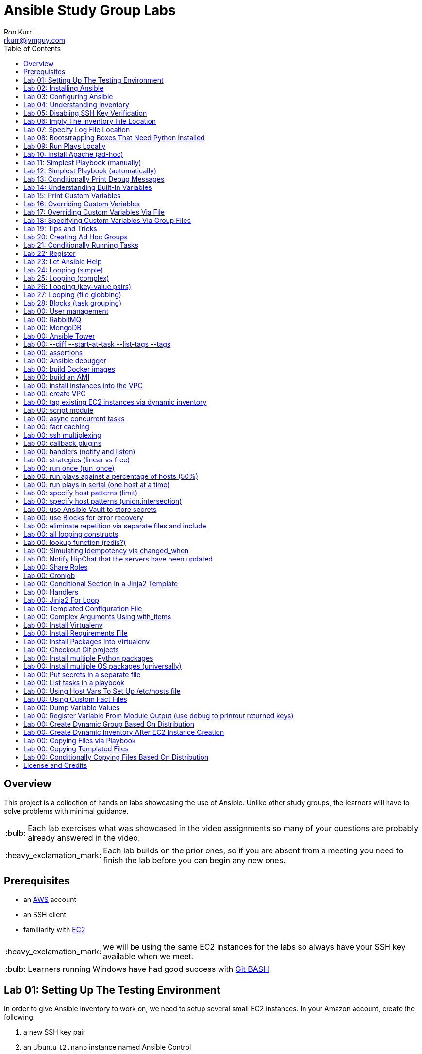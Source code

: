 :toc:
:toc-placement!:

:note-caption: :information_source:
:tip-caption: :bulb:
:important-caption: :heavy_exclamation_mark:
:warning-caption: :warning:
:caution-caption: :fire:

= Ansible Study Group Labs
Ron Kurr <rkurr@jvmguy.com>


toc::[]

== Overview
This project is a collection of hands on labs showcasing the use of Ansible.  Unlike other study groups, the learners will have to solve problems with minimal guidance.

TIP: Each lab exercises what was showcased in the video assignments so many of your questions are probably already answered in the video.

IMPORTANT: Each lab builds on the prior ones, so if you are absent from a meeting you need to finish the lab before you can begin any new ones.

== Prerequisites

* an https://aws.amazon.com/[AWS] account
* an SSH client
* familiarity with https://aws.amazon.com/ec2/[EC2]

IMPORTANT: we will be using the same EC2 instances for the labs so always have your SSH key available when we meet.

TIP: Learners running Windows have had good success with http://gitforwindows.org/[Git BASH].

== Lab 01: Setting Up The Testing Environment
In order to give Ansible inventory to work on, we need to setup several small EC2 instances.  In your Amazon account, create the following:

. a new SSH key pair
. an Ubuntu `t2.nano` instance named Ansible Control
. an Ubuntu `t2.nano` instance named Alpha
. an Ubuntu `t2.nano` instance named Bravo
. an Amazon Linux `t2.nano` instance named Charlie
. an Amazon Linux `t2.nano` instance named Delta

IMPORTANT: Ensure that the security group on the instances allows inbound SSH access (port 22).

IMPORTANT: All instances need to have *both* a public and private ip address or packages management will not work!

TIP: Store your SSH keys on a USB stick so you can use different computers to connect to your control instance.

CAUTION: Remember to not use your root account when setting things up.  An Administrator IAM account is highly recommended.


Ansible uses SSH so we need to verify SSH is working as required.

. copy the private half of your SSH key to the control box
. from the control box, ensure you can SSH into Alpha
. from the control box, ensure you can SSH into Bravo
. from the control box, ensure you can SSH into Charlie
. from the control box, ensure you can SSH into Delta
. stop all of your instances

TIP: The `scp` command can be used to upload the key file.

IMPORTANT: SSH is very picky about file permissions so remember to set the proper permissions on the key prior to use.

.AWS Console
image::aws-console.png[AWS Console]

== Lab 02: Installing Ansible
. Install the Ansible PPA on the Ansible control box.
. Have Ansible print its version to verify the installation

TIP: The video has the steps as does the Ansible documentation. The documentation is easier to follow.

.Example Output
----
ansible 2.4.3.0
  config file = /etc/ansible/ansible.cfg
  configured module search path = [u'/home/ubuntu/.ansible/plugins/modules', u'/usr/share/ansible/plugins/modules']
  ansible python module location = /usr/lib/python2.7/dist-packages/ansible
  executable location = /usr/bin/ansible
  python version = 2.7.12 (default, Dec  4 2017, 14:50:18) [GCC 5.4.0 20160609]
----

IMPORTANT: Ansible requires that Python2 be installed on all the target machines or many of the modules will not work. On the `Alpha` and `Bravo` install the `software-properties-common` and `python` packages. `Charlie` and `Delta`, being Amazon Linux, already have Python installed.

== Lab 03: Configuring Ansible
. use the `ansible` command to apply the `ping` module to the `alpha` box.  Do *not* use a `hosts` or `ansible.cfg` file, specifying the information using command-line switches instead.
. create an `ansible.cfg` file, specifying the location of your private SSH key
. apply the `ping` module again, using the `ansible.cfg` file this time

TIP: When specifying inventory on the command line, makes sure to have a trailing comma `,`

TIP: Format of the configuration file http://docs.ansible.com/ansible/latest/intro_configuration.html[can be found here].

TIP: Read the documentation to see exactly where configuration files are read from

.Example Output
----
172.31.35.226 | SUCCESS => {
    "changed": false,
    "ping": "pong"
}
----


== Lab 04: Understanding Inventory
. create a `hosts` file with two groups.  One named `ubuntu` and one named `amazon`,  Put `alpha` and `bravo` in the `ubuntu` group and `charlie` and `delta` in the `amazon` group
. apply the `ping` module again, using the `hosts` file this time
. apply the `ping` module, but only to the `ubuntu` group
. apply the `ping` module, but only to the `amazon` group
. create a `blue` group with `alpha` and `charlie` as members and a `green` group with `bravo` and `delta` as members
. apply the `ping` module, but only to the `blue` group
. apply the `ping` module, but only to the `green` group
. apply the `ping` module to the `all` group


TIP: Remember, Ubuntu boxes use `ubuntu` as the user name and Amazon Linux uses `ec2-user`

TIP: A best practice is to specify your machines at the top of the inventory file and create the groups by referencing the machine names.  This avoids duplication of information, easing maintenance.

.Example Output
[source,json]
----
delta | SUCCESS => {
    "changed": false,
    "ping": "pong"
}
charlie | SUCCESS => {
    "changed": false,
    "ping": "pong"
}
bravo | SUCCESS => {
    "changed": false,
    "ping": "pong"
}
alpha | SUCCESS => {
    "changed": false,
    "ping": "pong"
}
----

== Lab 05: Disabling SSH Key Verification
The first time you ssh into a box, you are presented with this warning:

----
The authenticity of host '172.31.43.113 (172.31.43.113)' can't be established.
ECDSA key fingerprint is SHA256:CKohzQOoCI3Gx1rHRBuMgoXfqdPS+gFPCUHbubc/OIc.
Are you sure you want to continue connecting (yes/no)?
----

This is to prevent man-in-the-middle attacks.  Although more secure, this warning does not work well in automated environments.  This is especially true in a cloud environment where machines come and go on an hourly basis.

Modify your `ansible.cfg` file to disable this warning.  To simulate visiting a machine for the first time, test your changes by always removing the `known_hosts` file.  For example,

----
rm -f ~/.ssh/known_hosts && ansible ...
----

You have completed the lab if you can ping all hosts and never see the warning.

----
delta | SUCCESS => {
    "changed": false,
    "ping": "pong"
}
charlie | SUCCESS => {
    "changed": false,
    "ping": "pong"
}
bravo | SUCCESS => {
    "changed": false,
    "ping": "pong"
}
alpha | SUCCESS => {
    "changed": false,
    "ping": "pong"
}
----

== Lab 06: Imply The Inventory File Location
In the previous labs, we have been specifying the inventory file to use.  To simplify the commands, let's tell Ansible which inventory file to use.

Modify `ansible.cfg` so that the inventory file is implied.  You have completed the lab if all hosts can have the `ping` module applied without specifying the inventory file on the command-line.

----
delta | SUCCESS => {
    "changed": false,
    "ping": "pong"
}
charlie | SUCCESS => {
    "changed": false,
    "ping": "pong"
}
bravo | SUCCESS => {
    "changed": false,
    "ping": "pong"
}
alpha | SUCCESS => {
    "changed": false,
    "ping": "pong"
}
----

== Lab 07: Specify Log File Location
Ansible emits a log of the work it performs and you can control the location of that file.

Modify `ansible.cfg` so that the log file is created in the current directory.  You have completed the lab if after you `ping` all hosts, you have a file named `ansible.log` in the current directory and it contains text similar to this:

----
2018-02-07 00:06:51,516 p=32528 u=ubuntu |  delta | SUCCESS => {
    "changed": false,
    "ping": "pong"
}
2018-02-07 00:06:51,538 p=32528 u=ubuntu |  bravo | SUCCESS => {
    "changed": false,
    "ping": "pong"
}
2018-02-07 00:06:51,549 p=32528 u=ubuntu |  alpha | SUCCESS => {
    "changed": false,
    "ping": "pong"
}
2018-02-07 00:06:51,556 p=32528 u=ubuntu |  charlie | SUCCESS => {
    "changed": false,
    "ping": "pong"
}
----

== Lab 08: Bootstrapping Boxes That Need Python Installed
We have already seen that a minimal install of Python2 is required on the target machines in order for Ansible to run its modules.  Installing Python on multiple machines can be tedious and error prone.  It is possible to have Ansible do the work for us by using the http://docs.ansible.com/ansible/latest/raw_module.html[raw] module.

. create a new Ubuntu instance named `Echo` but *do not install Python on it*
. add the new instance to the inventory file, making it part of the `ubuntu` group
. craft an Ansible command-line that uses the `raw` module to install the `software-properties-common` and `python` packages, applying it to the `ubuntu` group

The lab is complete if you see that `echo` gets Python installed but `alpha` and `bravo` don't.

----
bravo | SUCCESS | rc=0 >>
Reading package lists... Done
Building dependency tree
Reading state information... Done
python is already the newest version (2.7.11-1).
software-properties-common is already the newest version (0.96.20.7).
0 upgraded, 0 newly installed, 0 to remove and 14 not upgraded.
Shared connection to 172.31.43.113 closed.


alpha | SUCCESS | rc=0 >>
Reading package lists... Done
Building dependency tree
Reading state information... Done
python is already the newest version (2.7.11-1).
software-properties-common is already the newest version (0.96.20.7).
0 upgraded, 0 newly installed, 0 to remove and 14 not upgraded.
Shared connection to 172.31.35.226 closed.


echo | SUCCESS | rc=0 >>
Reading package lists... Done
Building dependency tree
Reading state information... Done
software-properties-common is already the newest version (0.96.20.7).
The following additional packages will be installed:
  libpython-stdlib libpython2.7-minimal libpython2.7-stdlib python-minimal
  python2.7 python2.7-minimal
Suggested packages:
  python-doc python-tk python2.7-doc binutils binfmt-support
The following NEW packages will be installed:
  libpython-stdlib libpython2.7-minimal libpython2.7-stdlib python
  python-minimal python2.7 python2.7-minimal
0 upgraded, 7 newly installed, 0 to remove and 0 not upgraded.
Need to get 3,908 kB of archives.
After this operation, 16.6 MB of additional disk space will be used.
Get:1 http://us-west-2.ec2.archive.ubuntu.com/ubuntu xenial-updates/main amd64 libpython2.7-minimal amd64 2.7.12-1ubuntu0~16.04.2 [338 kB]
Get:2 http://us-west-2.ec2.archive.ubuntu.com/ubuntu xenial-updates/main amd64 python2.7-minimal amd64 2.7.12-1ubuntu0~16.04.2 [1,294 kB]
Get:3 http://us-west-2.ec2.archive.ubuntu.com/ubuntu xenial/main amd64 python-minimal amd64 2.7.11-1 [28.2 kB]
Get:4 http://us-west-2.ec2.archive.ubuntu.com/ubuntu xenial-updates/main amd64 libpython2.7-stdlib amd64 2.7.12-1ubuntu0~16.04.2 [1,880 kB]
Get:5 http://us-west-2.ec2.archive.ubuntu.com/ubuntu xenial-updates/main amd64 python2.7 amd64 2.7.12-1ubuntu0~16.04.2 [224 kB]
Get:6 http://us-west-2.ec2.archive.ubuntu.com/ubuntu xenial/main amd64 libpython-stdlib amd64 2.7.11-1 [7,656 B]
Get:7 http://us-west-2.ec2.archive.ubuntu.com/ubuntu xenial/main amd64 python amd64 2.7.11-1 [137 kB]
Fetched 3,908 kB in 0s (26.2 MB/s)
Selecting previously unselected package libpython2.7-minimal:amd64.
(Reading database ... 51121 files and directories currently installed.)
Preparing to unpack .../libpython2.7-minimal_2.7.12-1ubuntu0~16.04.2_amd64.deb ...
Unpacking libpython2.7-minimal:amd64 (2.7.12-1ubuntu0~16.04.2) ...
Selecting previously unselected package python2.7-minimal.
Preparing to unpack .../python2.7-minimal_2.7.12-1ubuntu0~16.04.2_amd64.deb ...
Unpacking python2.7-minimal (2.7.12-1ubuntu0~16.04.2) ...
Selecting previously unselected package python-minimal.
Preparing to unpack .../python-minimal_2.7.11-1_amd64.deb ...
Unpacking python-minimal (2.7.11-1) ...
Selecting previously unselected package libpython2.7-stdlib:amd64.
Preparing to unpack .../libpython2.7-stdlib_2.7.12-1ubuntu0~16.04.2_amd64.deb ...
Unpacking libpython2.7-stdlib:amd64 (2.7.12-1ubuntu0~16.04.2) ...
Selecting previously unselected package python2.7.
Preparing to unpack .../python2.7_2.7.12-1ubuntu0~16.04.2_amd64.deb ...
Unpacking python2.7 (2.7.12-1ubuntu0~16.04.2) ...
Selecting previously unselected package libpython-stdlib:amd64.
Preparing to unpack .../libpython-stdlib_2.7.11-1_amd64.deb ...
Unpacking libpython-stdlib:amd64 (2.7.11-1) ...
Processing triggers for man-db (2.7.5-1) ...
Processing triggers for mime-support (3.59ubuntu1) ...
Setting up libpython2.7-minimal:amd64 (2.7.12-1ubuntu0~16.04.2) ...
Setting up python2.7-minimal (2.7.12-1ubuntu0~16.04.2) ...
Linking and byte-compiling packages for runtime python2.7...
Setting up python-minimal (2.7.11-1) ...
Selecting previously unselected package python.
(Reading database ... 51867 files and directories currently installed.)
Preparing to unpack .../python_2.7.11-1_amd64.deb ...
Unpacking python (2.7.11-1) ...
Processing triggers for man-db (2.7.5-1) ...
Setting up libpython2.7-stdlib:amd64 (2.7.12-1ubuntu0~16.04.2) ...
Setting up python2.7 (2.7.12-1ubuntu0~16.04.2) ...
Setting up libpython-stdlib:amd64 (2.7.11-1) ...
Setting up python (2.7.11-1) ...
Warning: Permanently added '172.31.43.102' (ECDSA) to the list of known hosts.
Shared connection to 172.31.43.102 closed.
----

== Lab 09: Run Plays Locally
Much of the time, Ansible will be operating on remote machines but sometimes Ansible needs to operate on the control host. In this lab, we will learn proper command-line switches that are needed to have Ansible operate against the local machine.

. learn about the `setup` module but *do not use your web browser*!
. create a command-line that will apply the `setup` module against the local machine
. create a command-line that will apply the `setup` module against the local machine, only returning the minimum information
. create a command-line that will apply the `setup` module against the local machine, returning only the attributes starting with `ansible_distribution`

TIP: Read the *entire* help entry

You have completed the lab if Ansible reports something similar to this:

----
localhost | SUCCESS => {
    "ansible_facts": {
        "ansible_distribution": "Ubuntu",
        "ansible_distribution_file_parsed": true,
        "ansible_distribution_file_path": "/etc/os-release",
        "ansible_distribution_file_variety": "Debian",
        "ansible_distribution_major_version": "16",
        "ansible_distribution_release": "xenial",
        "ansible_distribution_version": "16.04"
    },
    "changed": false
}
----

== Lab 10: Install Apache (ad-hoc)
. learn about the `yum` module
. learn about the `apt` module
. learn about the `service` module
. install the latest `apache2` package on the `ubuntu` servers
. install the latest `httpd` package on the `amazon` servers
. start the `apache2` service on the `ubuntu` servers
. start the `httpd` service on the `amazon` servers

You have completed the lab if you can connect your web browser to the *public* ips of all your servers.  Apache should send back a "welcome" page.

TIP: Ubuntu and Amazon Linux use *different* package managers

TIP: The state of the service should be `started` and enabled

TIP: Packages can only be installed by a *privileged* user

== Lab 11: Simplest Playbook (manually)
. learn about the `debug` module
. create a playbook named `lab-11.yml` that applies the `debug` module to all inventory
. the message can be anything you want

You have completed the lab if Ansible reports something similar to this:

----
PLAY [Exercise Debug Module] ***************************************************************************************************************

TASK [Gathering Facts] *********************************************************************************************************************
ok: [delta]
ok: [charlie]
ok: [bravo]
ok: [echo]
ok: [alpha]

TASK [Print Hello] *************************************************************************************************************************
ok: [alpha] => {
    "msg": "Ron was here!"
}
ok: [bravo] => {
    "msg": "Ron was here!"
}
ok: [charlie] => {
    "msg": "Ron was here!"
}
ok: [delta] => {
    "msg": "Ron was here!"
}
ok: [echo] => {
    "msg": "Ron was here!"
}

PLAY RECAP *********************************************************************************************************************************
alpha                      : ok=2    changed=0    unreachable=0    failed=0
bravo                      : ok=2    changed=0    unreachable=0    failed=0
charlie                    : ok=2    changed=0    unreachable=0    failed=0
delta                      : ok=2    changed=0    unreachable=0    failed=0
echo                       : ok=2    changed=0    unreachable=0    failed=0
----

TIP: Indentation matters. I use 4 space indents to make the scoping obvious.

TIP: We use a different Ansible command when running playbooks.

TIP: Always specify whether running as an elevated user is required or not.

TIP: Think of a play as the thing that connects hosts to tasks.

== Lab 12: Simplest Playbook (automatically)
. learn about https://bash.cyberciti.biz/guide/Shebang[Shebang]
. copy `lab-11.yml` to `lab-12.yml`, modifying it so that you can execute `lab-12.yml`
. see what happens when Ansible command-line switches are added, e.g. `./lab-12.yml --version` or `./lab-12.yml --verbose`?

TIP: File permissions matter.

The lab is complete if you can execute `./lab-12.yml` and you see something like this:

----
PLAY [Exercise Debug Module] ***************************************************************************************************************

TASK [Gathering Facts] *********************************************************************************************************************
ok: [delta]
ok: [charlie]
ok: [bravo]
ok: [echo]
ok: [alpha]

TASK [Print Hello] *************************************************************************************************************************
ok: [alpha] => {
    "msg": "Ron was here!"
}
ok: [bravo] => {
    "msg": "Ron was here!"
}
ok: [charlie] => {
    "msg": "Ron was here!"
}
ok: [delta] => {
    "msg": "Ron was here!"
}
ok: [echo] => {
    "msg": "Ron was here!"
}

PLAY RECAP *********************************************************************************************************************************
alpha                      : ok=2    changed=0    unreachable=0    failed=0
bravo                      : ok=2    changed=0    unreachable=0    failed=0
charlie                    : ok=2    changed=0    unreachable=0    failed=0
delta                      : ok=2    changed=0    unreachable=0    failed=0
echo                       : ok=2    changed=0    unreachable=0    failed=0
----

== Lab 13: Conditionally Print Debug Messages
. copy `lab-12.yml` to `lab-13.yml`
. modify the playbook to only printout the debug messages when the `--verbose` flag is active
. test without the `--verbose` flag *and* with it

TIP: Learn about the `debug` module.

The lab is complete if the tasks are skipped when `--verbose` is not specified but are run when the flag is provided:

----
PLAY [Exercise Debug Module] ***************************************************************************************************************

TASK [Gathering Facts] *********************************************************************************************************************
ok: [charlie]
ok: [delta]
ok: [alpha]
ok: [bravo]
ok: [echo]

TASK [Print Hello] *************************************************************************************************************************
skipping: [alpha]
skipping: [bravo]
skipping: [charlie]
skipping: [delta]
skipping: [echo]

PLAY RECAP *********************************************************************************************************************************
alpha                      : ok=1    changed=0    unreachable=0    failed=0
bravo                      : ok=1    changed=0    unreachable=0    failed=0
charlie                    : ok=1    changed=0    unreachable=0    failed=0
delta                      : ok=1    changed=0    unreachable=0    failed=0
echo                       : ok=1    changed=0    unreachable=0    failed=0
----

== Lab 14: Understanding Built-In Variables
. copy `lab-13.yml` to `lab-14.yml`
. learn about http://docs.ansible.com/ansible/latest/playbooks_variables.html#magic-variables-and-how-to-access-information-about-other-hosts["magic" variables]
. modify the playbook to printout the following information for each host:
.. Name of the groups the current host is a member of
.. Name of the host as declared in the inventory file
.. Name of all hosts participating in the current play
.. Location of the inventory file being used

TIP: You will need multiple tasks to accomplish this.

The lab is complete when the playbook generates something similar to this:

----
Using /home/ubuntu/ansible.cfg as config file

PLAY [Print Built-In Variables] ************************************************************************************************************

TASK [Gathering Facts] *********************************************************************************************************************
ok: [charlie]
ok: [delta]
ok: [bravo]
ok: [alpha]
ok: [echo]

TASK [Print Group Names] *******************************************************************************************************************
ok: [alpha] => {
    "msg": "alpha belongs to the groups [u'blue', u'ubuntu']"
}
ok: [bravo] => {
    "msg": "bravo belongs to the groups [u'green', u'ubuntu']"
}
ok: [charlie] => {
    "msg": "charlie belongs to the groups [u'amazon', u'blue']"
}
ok: [delta] => {
    "msg": "delta belongs to the groups [u'amazon', u'green']"
}
ok: [echo] => {
    "msg": "echo belongs to the groups [u'ubuntu']"
}

TASK [Print Inventory Host Name] ***********************************************************************************************************
ok: [alpha] => {
    "msg": "Host name is alpha"
}
ok: [bravo] => {
    "msg": "Host name is bravo"
}
ok: [charlie] => {
    "msg": "Host name is charlie"
}
ok: [delta] => {
    "msg": "Host name is delta"
}
ok: [echo] => {
    "msg": "Host name is echo"
}

TASK [Print Play Host Names] ***************************************************************************************************************
ok: [alpha] => {
    "msg": "Host name is [u'alpha', u'bravo', u'charlie', u'delta', u'echo']"
}
ok: [bravo] => {
    "msg": "Host name is [u'alpha', u'bravo', u'charlie', u'delta', u'echo']"
}
ok: [charlie] => {
    "msg": "Host name is [u'alpha', u'bravo', u'charlie', u'delta', u'echo']"
}
ok: [delta] => {
    "msg": "Host name is [u'alpha', u'bravo', u'charlie', u'delta', u'echo']"
}
ok: [echo] => {
    "msg": "Host name is [u'alpha', u'bravo', u'charlie', u'delta', u'echo']"
}

TASK [Print Inventory File Location] *******************************************************************************************************
ok: [alpha] => {
    "msg": "Inventory file location is /home/ubuntu/hosts.ini"
}
ok: [bravo] => {
    "msg": "Inventory file location is /home/ubuntu/hosts.ini"
}
ok: [charlie] => {
    "msg": "Inventory file location is /home/ubuntu/hosts.ini"
}
ok: [delta] => {
    "msg": "Inventory file location is /home/ubuntu/hosts.ini"
}
ok: [echo] => {
    "msg": "Inventory file location is /home/ubuntu/hosts.ini"
}

PLAY RECAP *********************************************************************************************************************************
alpha                      : ok=5    changed=0    unreachable=0    failed=0
bravo                      : ok=5    changed=0    unreachable=0    failed=0
charlie                    : ok=5    changed=0    unreachable=0    failed=0
delta                      : ok=5    changed=0    unreachable=0    failed=0
echo                       : ok=5    changed=0    unreachable=0    failed=0
----

== Lab 15: Print Custom Variables
. copy `lab-12.yml` to `lab-15.yml`
. add two custom variables to the playbook
.. `who`
.. `what`
. modify the message to use the two variables

CAUTION: We are copying *lab-12.yml*, not `lab-14.yml`.

The lab is complete if the playbook generates something similar to this:

----
PLAY [Print Custom Variables] **************************************************************************************************************

TASK [Gathering Facts] *********************************************************************************************************************
ok: [delta]
ok: [charlie]
ok: [bravo]
ok: [echo]
ok: [alpha]

TASK [Print Message] ***********************************************************************************************************************
ok: [alpha] => {
    "msg": "Ron says hello!"
}
ok: [bravo] => {
    "msg": "Ron says hello!"
}
ok: [charlie] => {
    "msg": "Ron says hello!"
}
ok: [delta] => {
    "msg": "Ron says hello!"
}
ok: [echo] => {
    "msg": "Ron says hello!"
}

PLAY RECAP *********************************************************************************************************************************
alpha                      : ok=2    changed=0    unreachable=0    failed=0
bravo                      : ok=2    changed=0    unreachable=0    failed=0
charlie                    : ok=2    changed=0    unreachable=0    failed=0
delta                      : ok=2    changed=0    unreachable=0    failed=0
echo                       : ok=2    changed=0    unreachable=0    failed=0
----

== Lab 16: Overriding Custom Variables
. copy `lab-15.yml` to `lab-16.yml`
. create a command-line invocation that overrides the `who` and `what` variables
. **do not edit** `lab-16.yml`!

TIP: Ansible command-line switches can be applied more than once.

TIP: quotes can also be used.

The lab is complete when Ansible emits something similar to this:

----
PLAY [Print Custom Variables] **************************************************************************************************************

TASK [Gathering Facts] *********************************************************************************************************************
ok: [charlie]
ok: [delta]
ok: [bravo]
ok: [alpha]
ok: [echo]

TASK [Print Message] ***********************************************************************************************************************
ok: [alpha] => {
    "msg": "Logan says goodbye!"
}
ok: [bravo] => {
    "msg": "Logan says goodbye!"
}
ok: [charlie] => {
    "msg": "Logan says goodbye!"
}
ok: [delta] => {
    "msg": "Logan says goodbye!"
}
ok: [echo] => {
    "msg": "Logan says goodbye!"
}

PLAY RECAP *********************************************************************************************************************************
alpha                      : ok=2    changed=0    unreachable=0    failed=0
bravo                      : ok=2    changed=0    unreachable=0    failed=0
charlie                    : ok=2    changed=0    unreachable=0    failed=0
delta                      : ok=2    changed=0    unreachable=0    failed=0
echo                       : ok=2    changed=0    unreachable=0    failed=0
----

== Lab 17: Overriding Custom Variables Via File
. copy `lab-16.yml` to `lab-17.yml`
. create a file that contains values for the `who` and `what` variables that are different from the defaults in the playbook
. create a command-line invocation that uses the file
. **do not edit** `lab-17.yml`!

TIP: the format of the file matters.

The lab is complete when Ansible emits something similar to this:

----
PLAY [Print Custom Variables] **************************************************************************************************************

TASK [Gathering Facts] *********************************************************************************************************************
ok: [delta]
ok: [charlie]
ok: [alpha]
ok: [echo]
ok: [bravo]

TASK [Print Message] ***********************************************************************************************************************
ok: [alpha] => {
    "msg": "Devan says howdy!"
}
ok: [bravo] => {
    "msg": "Devan says howdy!"
}
ok: [charlie] => {
    "msg": "Devan says howdy!"
}
ok: [delta] => {
    "msg": "Devan says howdy!"
}
ok: [echo] => {
    "msg": "Devan says howdy!"
}

PLAY RECAP *********************************************************************************************************************************
alpha                      : ok=2    changed=0    unreachable=0    failed=0
bravo                      : ok=2    changed=0    unreachable=0    failed=0
charlie                    : ok=2    changed=0    unreachable=0    failed=0
delta                      : ok=2    changed=0    unreachable=0    failed=0
echo                       : ok=2    changed=0    unreachable=0    failed=0
----

== Lab 18: Specifying Custom Variables Via Group Files
. copy `lab-17.yml` to `lab-18.yml`
. learn about  http://docs.ansible.com/ansible/latest/intro_inventory.html#splitting-out-host-and-group-specific-data[Splitting Out Host and Group Specific Data]
. edit `lab-18.yml`, removing the `vars` section
. create a file that contains values for the `who` and `what` variables that are specific to the `all` group
. create a file that contains values for the `who` and `what` variables that are specific to the `blue` group
. create a command-line invocation that uses those files
. create a file that contains values for the `who` and `what` variables that are specific to the `green` group and rerun the test.  What happens?
. put back the `vars` section in `lab-18.yml` and re-run the test.  What happens?

TIP: the names of the files matters.

The lab is complete when Ansible emits something similar to this:

----
PLAY [Print Custom Variables] **************************************************************************************************************

TASK [Gathering Facts] *********************************************************************************************************************
ok: [delta]
ok: [charlie]
ok: [alpha]
ok: [bravo]
ok: [echo]

TASK [Print Message] ***********************************************************************************************************************
ok: [alpha] => {
    "msg": "Blue says hola!"
}
ok: [bravo] => {
    "msg": "All says hello!"
}
ok: [charlie] => {
    "msg": "Blue says hola!"
}
ok: [delta] => {
    "msg": "All says hello!"
}
ok: [echo] => {
    "msg": "All says hello!"
}

PLAY RECAP *********************************************************************************************************************************
alpha                      : ok=2    changed=0    unreachable=0    failed=0
bravo                      : ok=2    changed=0    unreachable=0    failed=0
charlie                    : ok=2    changed=0    unreachable=0    failed=0
delta                      : ok=2    changed=0    unreachable=0    failed=0
echo                       : ok=2    changed=0    unreachable=0    failed=0
----

== Lab 19: Tips and Tricks
Understanding these switches can help debugging a troublesome playbook.  You won't use them everyday but they do come in handy when trying to understand what is going wrong.

. copy `lab-18.yml` to `lab-19.yml`
. understand the `--syntax-check` switch and try it out
. understand the `--list-hosts` switch and try it out
. understand the `--list-tasks` switch and try it out
. understand the `--check` switch and try it out
. understand the `--step` switch and try it out

== Lab 20: Creating Ad Hoc Groups
Groups can be created dynamically based on facts gathered at runtime, easing the burden of maintaining an inventory file.

. copy `lab-19.yml` to `lab-20.yml`
. refresh your understanding of `group_by`
. modify the playbook to create groups based on the Linux distribution of the host
. create two plays that printout out a message specific to the group

TIP: refresh yourself with the `setup` module

You have completed the lab when you see something similar to this:

----
PLAY [Create Ad Hoc Groups] ****************************************************************************************************************

TASK [Gathering Facts] *********************************************************************************************************************
ok: [charlie]
ok: [delta]
ok: [alpha]
ok: [bravo]
ok: [echo]

TASK [Create groups based on distribution] **************************************************************************************************
ok: [alpha]
ok: [bravo]
ok: [charlie]
ok: [delta]
ok: [echo]

PLAY [Print an Ubuntu group message] *******************************************************************************************************

TASK [Gathering Facts] *********************************************************************************************************************
ok: [alpha]
ok: [bravo]
ok: [echo]

TASK [Print Message] ***********************************************************************************************************************
ok: [alpha] => {
    "msg": "Ubuntu rules!"
}
ok: [bravo] => {
    "msg": "Ubuntu rules!"
}
ok: [echo] => {
    "msg": "Ubuntu rules!"
}

PLAY [Print an Amazon group message] *******************************************************************************************************

TASK [Gathering Facts] *********************************************************************************************************************
ok: [charlie]
ok: [delta]

TASK [Print Message] ***********************************************************************************************************************
ok: [charlie] => {
    "msg": "Amazon rules!"
}
ok: [delta] => {
    "msg": "Amazon rules!"
}

PLAY RECAP *********************************************************************************************************************************
alpha                      : ok=4    changed=0    unreachable=0    failed=0
bravo                      : ok=4    changed=0    unreachable=0    failed=0
charlie                    : ok=4    changed=0    unreachable=0    failed=0
delta                      : ok=4    changed=0    unreachable=0    failed=0
echo                       : ok=4    changed=0    unreachable=0    failed=0
----

== Lab 21: Conditionally Running Tasks
In this lab, we will explore a more practical way of conditionally applying tasks based on facts.

. copy `lab-20.yml` to `lab-21.yml`
. modify the playbook so that a **single** play prints out different messages, depending on the distribution of the target machine.

The lab is complete if you see something similar to this:

----
PLAY [Print messages based on distribution] ************************************************************************************************

TASK [Gathering Facts] *********************************************************************************************************************
ok: [charlie]
ok: [delta]
ok: [alpha]
ok: [echo]
ok: [bravo]

TASK [Print Ubuntu Message] ****************************************************************************************************************
skipping: [charlie]
ok: [alpha] => {
    "msg": "Ubuntu rules!"
}
skipping: [delta]
ok: [bravo] => {
    "msg": "Ubuntu rules!"
}
ok: [echo] => {
    "msg": "Ubuntu rules!"
}

TASK [Print Amazon Message] ****************************************************************************************************************
skipping: [alpha]
skipping: [bravo]
skipping: [echo]
ok: [charlie] => {
    "msg": "Amazon rules!"
}
ok: [delta] => {
    "msg": "Amazon rules!"
}

PLAY RECAP *********************************************************************************************************************************
alpha                      : ok=2    changed=0    unreachable=0    failed=0
bravo                      : ok=2    changed=0    unreachable=0    failed=0
charlie                    : ok=2    changed=0    unreachable=0    failed=0
delta                      : ok=2    changed=0    unreachable=0    failed=0
echo                       : ok=2    changed=0    unreachable=0    failed=0
----

== Lab 22: Register
In this lab, we will put together several concepts, creating a recipe that can be used in production playbooks.

. copy `lab-21.yml` to `lab-22.yml`
. create a single play the executes the `whoami` command and stores the results
. the results are used in a message that prints the login name used to connect
. print the entire result set, but **only when `--verbose` is in play**

TIP: documentation on module return values usually is very poor so get your debug task working to help figure exactly what to use from the result object.

The lab is complete when you see something similar to this (no `--verbose`):

----
PLAY [Understand Registered Variables] *****************************************************************************************************

TASK [Gathering Facts] *********************************************************************************************************************
ok: [charlie]
ok: [delta]
ok: [bravo]
ok: [alpha]
ok: [echo]

TASK [Determine Login Name] ****************************************************************************************************************
changed: [bravo]
changed: [echo]
changed: [alpha]
changed: [charlie]
changed: [delta]

TASK [debug] *******************************************************************************************************************************
skipping: [alpha]
skipping: [bravo]
skipping: [charlie]
skipping: [delta]
skipping: [echo]

TASK [Print Login Name] ********************************************************************************************************************
ok: [alpha] => {
    "msg": "Logged in as user ubuntu"
}
ok: [bravo] => {
    "msg": "Logged in as user ubuntu"
}
ok: [charlie] => {
    "msg": "Logged in as user ec2-user"
}
ok: [delta] => {
    "msg": "Logged in as user ec2-user"
}
ok: [echo] => {
    "msg": "Logged in as user ubuntu"
}

PLAY RECAP *********************************************************************************************************************************
alpha                      : ok=3    changed=1    unreachable=0    failed=0
bravo                      : ok=3    changed=1    unreachable=0    failed=0
charlie                    : ok=3    changed=1    unreachable=0    failed=0
delta                      : ok=3    changed=1    unreachable=0    failed=0
echo                       : ok=3    changed=1    unreachable=0    failed=0
----

== Lab 23: Let Ansible Help
Ansible has so many modules it is easy to not realize that a task you are doing by hand can be more easily accomplished by a module.

. copy `lab-22.yml` to `lab-23.yml`
. create a single play that uses the `command` module to run `touch /tmp/lab-23-was-here.txt`
. notice the warning
. take Ansible's advice and rework the task

TIP: you can use an ad-hoc command to remove the file if you need to reset things during testing

TIP: have a task verify the file's existence so you don't have to do it by hand

The first part of the lab is complete when you see the following:

----
PLAY [Let Ansible Help] ********************************************************************************************************************

TASK [Gathering Facts] *********************************************************************************************************************
ok: [delta]
ok: [charlie]
ok: [bravo]
ok: [alpha]
ok: [echo]

TASK [Create an empty file] ****************************************************************************************************************
 [WARNING]: Consider using file module with state=touch rather than running touch

changed: [bravo]
changed: [alpha]
changed: [echo]
changed: [charlie]
changed: [delta]

PLAY RECAP *********************************************************************************************************************************
alpha                      : ok=2    changed=1    unreachable=0    failed=0
bravo                      : ok=2    changed=1    unreachable=0    failed=0
charlie                    : ok=2    changed=1    unreachable=0    failed=0
delta                      : ok=2    changed=1    unreachable=0    failed=0
echo                       : ok=2    changed=1    unreachable=0    failed=0
----

The second part of the lab is complete when you see the following:

----
PLAY [Let Ansible Help] ********************************************************************************************************************

TASK [Gathering Facts] *********************************************************************************************************************
ok: [charlie]
ok: [delta]
ok: [bravo]
ok: [alpha]
ok: [echo]

TASK [Create an empty file] ****************************************************************************************************************
changed: [bravo]
changed: [alpha]
changed: [echo]
changed: [delta]
changed: [charlie]

TASK [Verify result] ***********************************************************************************************************************
changed: [alpha]
changed: [echo]
changed: [bravo]
changed: [charlie]
changed: [delta]

TASK [Print results] ***********************************************************************************************************************
skipping: [alpha]
skipping: [bravo]
skipping: [charlie]
skipping: [delta]
skipping: [echo]

PLAY RECAP *********************************************************************************************************************************
alpha                      : ok=3    changed=2    unreachable=0    failed=0
bravo                      : ok=3    changed=2    unreachable=0    failed=0
charlie                    : ok=3    changed=2    unreachable=0    failed=0
delta                      : ok=3    changed=2    unreachable=0    failed=0
echo                       : ok=3    changed=2    unreachable=0    failed=0
----

== Lab 24: Looping (simple)
. copy `lab-23.yml` to `lab-24.yml`
. create a play that prints the following names in a *single task*
.. Boom Boom
.. Cable
.. Cannonball
.. Domino
.. Feral
.. Shatterstar
.. Warpath
. the message should say "<name> was a member of X-Force"
. the play should only be applied to `localhost`

The lab is completed when you see something similar to this:

----
PLAY [Looping Showcase] ********************************************************************************************************************

TASK [Gathering Facts] *********************************************************************************************************************
ok: [localhost]

TASK [X-Force Members] *********************************************************************************************************************
ok: [localhost] => (item=Boom Boom) => {
    "changed": false,
    "item": "Boom Boom",
    "msg": "Boom Boom was a member of X-Force"
}
ok: [localhost] => (item=Cable) => {
    "changed": false,
    "item": "Cable",
    "msg": "Cable was a member of X-Force"
}
ok: [localhost] => (item=Cannonball) => {
    "changed": false,
    "item": "Cannonball",
    "msg": "Cannonball was a member of X-Force"
}
ok: [localhost] => (item=Domino) => {
    "changed": false,
    "item": "Domino",
    "msg": "Domino was a member of X-Force"
}
ok: [localhost] => (item=Feral) => {
    "changed": false,
    "item": "Feral",
    "msg": "Feral was a member of X-Force"
}
ok: [localhost] => (item=Shatterstar) => {
    "changed": false,
    "item": "Shatterstar",
    "msg": "Shatterstar was a member of X-Force"
}
ok: [localhost] => (item=Warpath) => {
    "changed": false,
    "item": "Warpath",
    "msg": "Warpath was a member of X-Force"
}

PLAY RECAP *********************************************************************************************************************************
localhost                  : ok=2    changed=0    unreachable=0    failed=0
----

== Lab 25: Looping (complex)
. copy `lab-24.yml` to `lab-25.yml`
. create a play that prints the following name/gender pairs in a *single task*
.. Boom Boom (female)
.. Cable (male)
.. Cannonball (male)
.. Domino (female)
.. Feral (female)
.. Shatterstar (male)
.. Warpath (male)
. the message should say "<name> is <gender>"
. the play should only be applied to `localhost`

CAUTION: this form is not showcased in the video but is in the Ansible documentation

The lab is completed when you see something similar to this:

----
PLAY [Looping Showcase] ********************************************************************************************************************

TASK [Gathering Facts] *********************************************************************************************************************
ok: [localhost]

TASK [X-Force Members] *********************************************************************************************************************
ok: [localhost] => (item={u'gender': u'female', u'name': u'Boom Boom'}) => {
    "changed": false,
    "item": {
        "gender": "female",
        "name": "Boom Boom"
    },
    "msg": "Boom Boom is female"
}
ok: [localhost] => (item={u'gender': u'male', u'name': u'Cable'}) => {
    "changed": false,
    "item": {
        "gender": "male",
        "name": "Cable"
    },
    "msg": "Cable is male"
}
ok: [localhost] => (item={u'gender': u'male', u'name': u'Cannonball'}) => {
    "changed": false,
    "item": {
        "gender": "male",
        "name": "Cannonball"
    },
    "msg": "Cannonball is male"
}
ok: [localhost] => (item={u'gender': u'female', u'name': u'Domino'}) => {
    "changed": false,
    "item": {
        "gender": "female",
        "name": "Domino"
    },
    "msg": "Domino is female"
}
ok: [localhost] => (item={u'gender': u'female', u'name': u'Feral'}) => {
    "changed": false,
    "item": {
        "gender": "female",
        "name": "Feral"
    },
    "msg": "Feral is female"
}
ok: [localhost] => (item={u'gender': u'male', u'name': u'Shatterstar'}) => {
    "changed": false,
    "item": {
        "gender": "male",
        "name": "Shatterstar"
    },
    "msg": "Shatterstar is male"
}
ok: [localhost] => (item={u'gender': u'male', u'name': u'Warpath'}) => {
    "changed": false,
    "item": {
        "gender": "male",
        "name": "Warpath"
    },
    "msg": "Warpath is male"
}

PLAY RECAP *********************************************************************************************************************************
localhost                  : ok=2    changed=0    unreachable=0    failed=0
----

== Lab 26: Looping (key-value pairs)
. copy `lab-25.yml` to `lab-26.yml`
. create a play that prints time information in a *single task*
. use the baked-in time facts as your source of information
. the message should read "<key> is <value>"
. only apply the play to the control machine

The lab is complete when you see something similar to this:

----
PLAY [Looping Showcase] ********************************************************************************************************************

TASK [Gathering Facts] *********************************************************************************************************************
ok: [localhost]

TASK [Print Time Information] **************************************************************************************************************
ok: [localhost] => (item={'value': u'6', 'key': u'weekday_number'}) => {
    "changed": false,
    "item": {
        "key": "weekday_number",
        "value": "6"
    },
    "msg": "weekday_number is 6"
}
ok: [localhost] => (item={'value': u'20180217T183640', 'key': u'iso8601_basic_short'}) => {
    "changed": false,
    "item": {
        "key": "iso8601_basic_short",
        "value": "20180217T183640"
    },
    "msg": "iso8601_basic_short is 20180217T183640"
}
ok: [localhost] => (item={'value': u'UTC', 'key': u'tz'}) => {
    "changed": false,
    "item": {
        "key": "tz",
        "value": "UTC"
    },
    "msg": "tz is UTC"
}
ok: [localhost] => (item={'value': u'07', 'key': u'weeknumber'}) => {
    "changed": false,
    "item": {
        "key": "weeknumber",
        "value": "07"
    },
    "msg": "weeknumber is 07"
}
ok: [localhost] => (item={'value': u'18', 'key': u'hour'}) => {
    "changed": false,
    "item": {
        "key": "hour",
        "value": "18"
    },
    "msg": "hour is 18"
}
ok: [localhost] => (item={'value': u'2018', 'key': u'year'}) => {
    "changed": false,
    "item": {
        "key": "year",
        "value": "2018"
    },
    "msg": "year is 2018"
}
ok: [localhost] => (item={'value': u'36', 'key': u'minute'}) => {
    "changed": false,
    "item": {
        "key": "minute",
        "value": "36"
    },
    "msg": "minute is 36"
}
ok: [localhost] => (item={'value': u'+0000', 'key': u'tz_offset'}) => {
    "changed": false,
    "item": {
        "key": "tz_offset",
        "value": "+0000"
    },
    "msg": "tz_offset is +0000"
}
ok: [localhost] => (item={'value': u'02', 'key': u'month'}) => {
    "changed": false,
    "item": {
        "key": "month",
        "value": "02"
    },
    "msg": "month is 02"
}
ok: [localhost] => (item={'value': u'1518892600', 'key': u'epoch'}) => {
    "changed": false,
    "item": {
        "key": "epoch",
        "value": "1518892600"
    },
    "msg": "epoch is 1518892600"
}
ok: [localhost] => (item={'value': u'2018-02-17T18:36:40.994595Z', 'key': u'iso8601_micro'}) => {
    "changed": false,
    "item": {
        "key": "iso8601_micro",
        "value": "2018-02-17T18:36:40.994595Z"
    },
    "msg": "iso8601_micro is 2018-02-17T18:36:40.994595Z"
}
ok: [localhost] => (item={'value': u'Saturday', 'key': u'weekday'}) => {
    "changed": false,
    "item": {
        "key": "weekday",
        "value": "Saturday"
    },
    "msg": "weekday is Saturday"
}
ok: [localhost] => (item={'value': u'18:36:40', 'key': u'time'}) => {
    "changed": false,
    "item": {
        "key": "time",
        "value": "18:36:40"
    },
    "msg": "time is 18:36:40"
}
ok: [localhost] => (item={'value': u'2018-02-17', 'key': u'date'}) => {
    "changed": false,
    "item": {
        "key": "date",
        "value": "2018-02-17"
    },
    "msg": "date is 2018-02-17"
}
ok: [localhost] => (item={'value': u'2018-02-17T18:36:40Z', 'key': u'iso8601'}) => {
    "changed": false,
    "item": {
        "key": "iso8601",
        "value": "2018-02-17T18:36:40Z"
    },
    "msg": "iso8601 is 2018-02-17T18:36:40Z"
}
ok: [localhost] => (item={'value': u'17', 'key': u'day'}) => {
    "changed": false,
    "item": {
        "key": "day",
        "value": "17"
    },
    "msg": "day is 17"
}
ok: [localhost] => (item={'value': u'20180217T183640994532', 'key': u'iso8601_basic'}) => {
    "changed": false,
    "item": {
        "key": "iso8601_basic",
        "value": "20180217T183640994532"
    },
    "msg": "iso8601_basic is 20180217T183640994532"
}
ok: [localhost] => (item={'value': u'40', 'key': u'second'}) => {
    "changed": false,
    "item": {
        "key": "second",
        "value": "40"
    },
    "msg": "second is 40"
}

PLAY RECAP *********************************************************************************************************************************
localhost                  : ok=2    changed=0    unreachable=0    failed=0
----

== Lab 27: Looping (file globbing)
. copy `lab-26.yml` to `lab-27.yml`
. create a play that copies all local playbooks to the `/tmp` directory of all target machines
. verify the files have been properly copied to all machines
. add or modify a local playbook and run the play again.  What happens?
. modify the task to use different permissions and run the play again.  What happens?

TIP: add a debugging task the verifies the copy worked correctly

TIP: use an ad-hoc command to delete the files, resetting the test environment

TIP: understand http://linux-training.be/funhtml/ch17.html[File Globbing] prior to starting the lab

You have completed the lab when you see something similar to this:

----
PLAY [Looping Showcase] ********************************************************************************************************************

TASK [Gathering Facts] *********************************************************************************************************************
ok: [delta]
ok: [charlie]
ok: [bravo]
ok: [alpha]
ok: [echo]

TASK [Copy Playbooks] **********************************************************************************************************************
changed: [bravo] => (item=/home/ubuntu/lab-25.yml)
changed: [echo] => (item=/home/ubuntu/lab-25.yml)
changed: [alpha] => (item=/home/ubuntu/lab-25.yml)
changed: [charlie] => (item=/home/ubuntu/lab-25.yml)
changed: [delta] => (item=/home/ubuntu/lab-25.yml)
changed: [alpha] => (item=/home/ubuntu/lab-11.yml)
changed: [bravo] => (item=/home/ubuntu/lab-11.yml)
changed: [echo] => (item=/home/ubuntu/lab-11.yml)
changed: [charlie] => (item=/home/ubuntu/lab-11.yml)
changed: [delta] => (item=/home/ubuntu/lab-11.yml)
changed: [bravo] => (item=/home/ubuntu/lab-22.yml)
changed: [alpha] => (item=/home/ubuntu/lab-22.yml)
changed: [echo] => (item=/home/ubuntu/lab-22.yml)
changed: [delta] => (item=/home/ubuntu/lab-22.yml)
changed: [charlie] => (item=/home/ubuntu/lab-22.yml)
changed: [bravo] => (item=/home/ubuntu/lab-20.yml)
changed: [alpha] => (item=/home/ubuntu/lab-20.yml)
changed: [echo] => (item=/home/ubuntu/lab-20.yml)
changed: [charlie] => (item=/home/ubuntu/lab-20.yml)
changed: [delta] => (item=/home/ubuntu/lab-20.yml)
changed: [bravo] => (item=/home/ubuntu/lab-26.yml)
changed: [alpha] => (item=/home/ubuntu/lab-26.yml)
changed: [echo] => (item=/home/ubuntu/lab-26.yml)
changed: [bravo] => (item=/home/ubuntu/lab-15.yml)
changed: [delta] => (item=/home/ubuntu/lab-26.yml)
changed: [charlie] => (item=/home/ubuntu/lab-26.yml)
changed: [alpha] => (item=/home/ubuntu/lab-15.yml)
changed: [echo] => (item=/home/ubuntu/lab-15.yml)
changed: [bravo] => (item=/home/ubuntu/lab-18.yml)
changed: [alpha] => (item=/home/ubuntu/lab-18.yml)
changed: [echo] => (item=/home/ubuntu/lab-18.yml)
changed: [charlie] => (item=/home/ubuntu/lab-15.yml)
changed: [delta] => (item=/home/ubuntu/lab-15.yml)
changed: [bravo] => (item=/home/ubuntu/lab-21.yml)
changed: [alpha] => (item=/home/ubuntu/lab-21.yml)
changed: [echo] => (item=/home/ubuntu/lab-21.yml)
changed: [bravo] => (item=/home/ubuntu/lab-19.yml)
changed: [delta] => (item=/home/ubuntu/lab-18.yml)
changed: [charlie] => (item=/home/ubuntu/lab-18.yml)
changed: [alpha] => (item=/home/ubuntu/lab-19.yml)
changed: [echo] => (item=/home/ubuntu/lab-19.yml)
changed: [bravo] => (item=/home/ubuntu/lab-13.yml)
changed: [alpha] => (item=/home/ubuntu/lab-13.yml)
changed: [delta] => (item=/home/ubuntu/lab-21.yml)
changed: [charlie] => (item=/home/ubuntu/lab-21.yml)
changed: [echo] => (item=/home/ubuntu/lab-13.yml)
changed: [bravo] => (item=/home/ubuntu/lab-17-extra-vars.yml)
changed: [alpha] => (item=/home/ubuntu/lab-17-extra-vars.yml)
changed: [echo] => (item=/home/ubuntu/lab-17-extra-vars.yml)
changed: [bravo] => (item=/home/ubuntu/lab-27.yml)
changed: [delta] => (item=/home/ubuntu/lab-19.yml)
changed: [charlie] => (item=/home/ubuntu/lab-19.yml)
changed: [alpha] => (item=/home/ubuntu/lab-27.yml)
changed: [echo] => (item=/home/ubuntu/lab-27.yml)
changed: [bravo] => (item=/home/ubuntu/lab-24.yml)
changed: [alpha] => (item=/home/ubuntu/lab-24.yml)
changed: [delta] => (item=/home/ubuntu/lab-13.yml)
changed: [charlie] => (item=/home/ubuntu/lab-13.yml)
changed: [echo] => (item=/home/ubuntu/lab-24.yml)
changed: [bravo] => (item=/home/ubuntu/lab-23.yml)
changed: [alpha] => (item=/home/ubuntu/lab-23.yml)
changed: [echo] => (item=/home/ubuntu/lab-23.yml)
changed: [delta] => (item=/home/ubuntu/lab-17-extra-vars.yml)
changed: [bravo] => (item=/home/ubuntu/lab-16.yml)
changed: [charlie] => (item=/home/ubuntu/lab-17-extra-vars.yml)
changed: [alpha] => (item=/home/ubuntu/lab-16.yml)
changed: [echo] => (item=/home/ubuntu/lab-16.yml)
changed: [bravo] => (item=/home/ubuntu/lab-17.yml)
changed: [delta] => (item=/home/ubuntu/lab-27.yml)
changed: [charlie] => (item=/home/ubuntu/lab-27.yml)
changed: [alpha] => (item=/home/ubuntu/lab-17.yml)
changed: [echo] => (item=/home/ubuntu/lab-17.yml)
changed: [bravo] => (item=/home/ubuntu/lab-14.yml)
changed: [alpha] => (item=/home/ubuntu/lab-14.yml)
changed: [charlie] => (item=/home/ubuntu/lab-24.yml)
changed: [delta] => (item=/home/ubuntu/lab-24.yml)
changed: [bravo] => (item=/home/ubuntu/lab-12.yml)
changed: [echo] => (item=/home/ubuntu/lab-14.yml)
changed: [alpha] => (item=/home/ubuntu/lab-12.yml)
changed: [charlie] => (item=/home/ubuntu/lab-23.yml)
changed: [delta] => (item=/home/ubuntu/lab-23.yml)
changed: [echo] => (item=/home/ubuntu/lab-12.yml)
changed: [charlie] => (item=/home/ubuntu/lab-16.yml)
changed: [delta] => (item=/home/ubuntu/lab-16.yml)
changed: [charlie] => (item=/home/ubuntu/lab-17.yml)
changed: [delta] => (item=/home/ubuntu/lab-17.yml)
changed: [delta] => (item=/home/ubuntu/lab-14.yml)
changed: [charlie] => (item=/home/ubuntu/lab-14.yml)
changed: [delta] => (item=/home/ubuntu/lab-12.yml)
changed: [charlie] => (item=/home/ubuntu/lab-12.yml)

TASK [Verify result] ***********************************************************************************************************************
changed: [bravo]
changed: [echo]
changed: [alpha]
changed: [charlie]
changed: [delta]

TASK [Print results] ***********************************************************************************************************************
skipping: [alpha]
skipping: [bravo]
skipping: [charlie]
skipping: [delta]
skipping: [echo]

PLAY RECAP *********************************************************************************************************************************
alpha                      : ok=3    changed=2    unreachable=0    failed=0
bravo                      : ok=3    changed=2    unreachable=0    failed=0
charlie                    : ok=3    changed=2    unreachable=0    failed=0
delta                      : ok=3    changed=2    unreachable=0    failed=0
echo                       : ok=3    changed=2    unreachable=0    failed=0
----

== Lab 28: Blocks (task grouping)
. copy `lab-27.yml` to `lab-28.yml`
. create a play that adds an empty file in `/usr/local/bin` named either `lab-28-ubuntu` or `lab-28-amazon` depending on distribution
. make the file owned by the Ansible user and group, giving everyone the ability to read and execute the file
. install the `tree` package
. create a task to ensure that the files have been properly created
. create a task to ensure that `tree` has been properly installed
. make sure that the verification tasks **run as the normal user**

TIP: Ubuntu and Amazon Linux use different package managers

TIP: use an ad-hoc command to reset the `/usr/local/bin` area while debugging

The lab is complete when you see something similar to this, and the verification checks have been run.

----
./lab-28.yml

PLAY [Block Showcase] **********************************************************************************************************************

TASK [Gathering Facts] *********************************************************************************************************************
ok: [delta]
ok: [charlie]
ok: [bravo]
ok: [alpha]
ok: [echo]

TASK [Copy file to a restricted folder] ****************************************************************************************************
skipping: [charlie]
skipping: [delta]
changed: [bravo]
changed: [echo]
changed: [alpha]

TASK [apt] *********************************************************************************************************************************
skipping: [charlie]
skipping: [delta]
ok: [bravo]
ok: [echo]
ok: [alpha]

TASK [Copy file to a restricted folder] ****************************************************************************************************
skipping: [alpha]
skipping: [bravo]
skipping: [echo]
changed: [delta]
changed: [charlie]

TASK [yum] *********************************************************************************************************************************
skipping: [alpha]
skipping: [bravo]
skipping: [echo]
ok: [delta]
ok: [charlie]

TASK [Verify touch] ************************************************************************************************************************
changed: [bravo]
changed: [echo]
changed: [alpha]
changed: [delta]
changed: [charlie]

TASK [Print touch results] *****************************************************************************************************************
skipping: [alpha]
skipping: [bravo]
skipping: [charlie]
skipping: [delta]
skipping: [echo]

TASK [Verify tree] *************************************************************************************************************************
changed: [alpha]
changed: [bravo]
changed: [echo]
changed: [charlie]
changed: [delta]

TASK [Print tree results] ******************************************************************************************************************
skipping: [alpha]
skipping: [bravo]
skipping: [charlie]
skipping: [delta]
skipping: [echo]

PLAY RECAP *********************************************************************************************************************************
alpha                      : ok=5    changed=3    unreachable=0    failed=0
bravo                      : ok=5    changed=3    unreachable=0    failed=0
charlie                    : ok=5    changed=3    unreachable=0    failed=0
delta                      : ok=5    changed=3    unreachable=0    failed=0
echo                       : ok=5    changed=3    unreachable=0    failed=0
----

== Lab 00: User management
== Lab 00: RabbitMQ
== Lab 00: MongoDB
== Lab 00: Ansible Tower
== Lab 00: --diff --start-at-task --list-tags --tags
== Lab 00: assertions
== Lab 00: Ansible debugger
== Lab 00: build Docker images
== Lab 00: build an AMI
== Lab 00: install instances into the VPC
== Lab 00: create VPC
== Lab 00: tag existing EC2 instances via dynamic inventory
== Lab 00: script module
== Lab 00: async concurrent tasks
== Lab 00: fact caching
== Lab 00: ssh multiplexing
== Lab 00: callback plugins
== Lab 00: handlers (notify and listen)
== Lab 00: strategies (linear vs free)
== Lab 00: run once (run_once)
== Lab 00: run plays against a percentage of hosts (50%)
== Lab 00: run plays in serial (one host at a time)
== Lab 00: specify host patterns (limit)
== Lab 00: specify host patterns (union.intersection)
== Lab 00: use Ansible Vault to store secrets
== Lab 00: use Blocks for error recovery
== Lab 00: eliminate repetition via separate files and include
== Lab 00: all looping constructs
== Lab 00: lookup function (redis?)
== Lab 00: Simulating Idempotency via changed_when
== Lab 00: Notify HipChat that the servers have been updated
== Lab 00: Share Roles
== Lab 00: Cronjob
== Lab 00: Conditional Section In a Jinja2 Template
== Lab 00: Handlers
== Lab 00: Jinja2 For Loop
== Lab 00: Templated Configuration File
== Lab 00: Complex Arguments Using with_items
== Lab 00: Install Virtualenv
== Lab 00: Install Requirements File
== Lab 00: Install Packages into Virtualenv
== Lab 00: Checkout Git projects
== Lab 00: Install multiple Python packages
== Lab 00: Install multiple OS packages (universally)
== Lab 00: Put secrets in a separate file
== Lab 00: List tasks in a playbook
== Lab 00: Using Host Vars To Set Up /etc/hosts file
== Lab 00: Using Custom Fact Files
== Lab 00: Dump Variable Values
== Lab 00: Register Variable From Module Output (use debug to printout returned keys)
== Lab 00: Create Dynamic Group Based On Distribution
== Lab 00: Create Dynamic Inventory After EC2 Instance Creation
== Lab 00: Copying Files via Playbook
== Lab 00: Copying Templated Files
== Lab 00: Conditionally Copying Files Based On Distribution


== License and Credits
This project is licensed under the https://creativecommons.org/licenses/by-nc-sa/4.0/legalcode[Creative Commons Attribution-NonCommercial-ShareAlike 4.0 International License].
